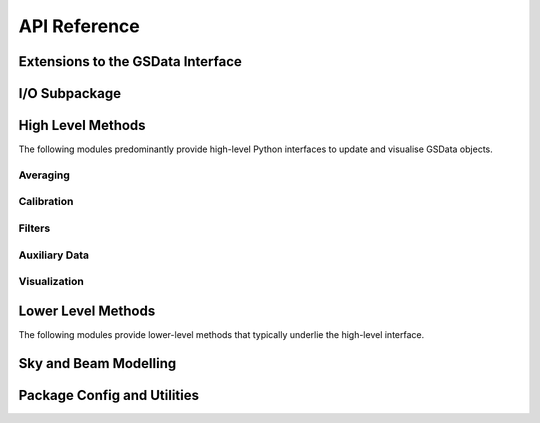 API Reference
=============

Extensions to the GSData Interface
----------------------------------
.. autosummary::
    :toctree: _autosummary
    :template: module.rst

    edges.analysis.datamodel

I/O Subpackage
--------------
.. autosummary::
    :toctree: _autosummary
    :template: module.rst

    edges.io.io
    edges.io.h5
    edges.io.auxiliary
    edges.io.logging
    edges.io.utils


High Level Methods
------------------
The following modules predominantly provide high-level Python interfaces to update
and visualise GSData objects.

Averaging
~~~~~~~~~
.. autosummary::
    :toctree: _autosummary
    :template: module.rst

    edges.analysis.averaging.combiners
    edges.analysis.averaging.freqbin
    edges.analysis.averaging.lstbin

Calibration
~~~~~~~~~~~
.. autosummary::
    :toctree: _autosummary
    :template: module.rst

    edges.analysis.calibration.calibrate

Filters
~~~~~~~
.. autosummary::
    :toctree: _autosummary
    :template: module.rst

    edges.filters.filters
    edges.filters.lst_model

Auxiliary Data
~~~~~~~~~~~~~~
.. autosummary::
    :toctree: _autosummary
    :template: module.rst

    edges.analysis.aux_data

Visualization
~~~~~~~~~~~~~
.. autosummary::
    :toctree: _autosummary
    :template: module.rst

    edges.analysis.plots


Lower Level Methods
-------------------
The following modules provide lower-level methods that typically underlie the high-level
interface.

.. autosummary::
    :toctree: _autosummary
    :template: module.rst

    edges.analysis.averaging.averaging
    edges.analysis.averaging.utils
    edges.analysis.calibration.labcal
    edges.analysis.calibration.loss
    edges.analysis.calibration.s11

Sky and Beam Modelling
----------------------
.. autosummary::
    :toctree: _autosummary
    :template: module.rst

    edges.analysis.sky_models
    edges.analysis.beams

Package Config and Utilities
----------------------------
.. autosummary::
    :toctree: _autosummary
    :template: module.rst

    edges.analysis.const
    edges.analysis.config
    edges.analysis.tools
    edges.analysis.coordinates
    edges.analysis.groupdays
